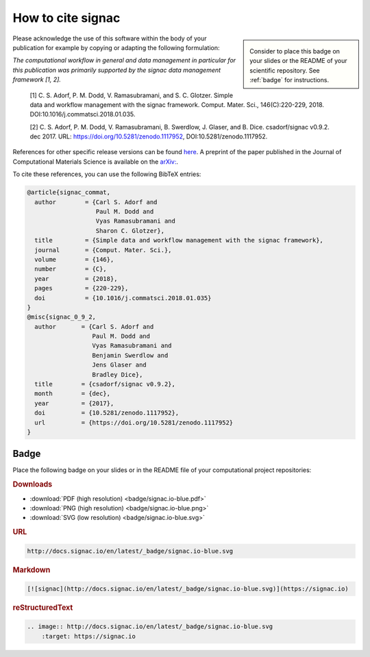 .. _acknowledge:

==================
How to cite signac
==================


.. sidebar:: |badge|

      Consider to place this badge on your slides or the README of your scientific repository.
      See :ref:`badge` for instructions.

.. |badge| image:: badge/signac.io-blue.svg


Please acknowledge the use of this software within the body of your publication for example by copying or adapting the following formulation:

*The computational workflow in general and data management in particular for this publication was primarily supported by the signac data management framework [1, 2].*

  [1] C. S. Adorf, P. M. Dodd, V. Ramasubramani, and S. C. Glotzer. Simple data and workflow management with the signac framework. Comput. Mater. Sci., 146(C):220-229, 2018. DOI:10.1016/j.commatsci.2018.01.035.

  [2] C. S. Adorf, P. M. Dodd, V. Ramasubramani, B. Swerdlow, J. Glaser, and B. Dice. csadorf/signac v0.9.2. dec 2017. URL: https://doi.org/10.5281/zenodo.1117952, DOI:10.5281/zenodo.1117952.

References for other specific release versions can be found `here <https://zenodo.org/badge/latestdoi/72946496>`_.
A preprint of the paper published in the Journal of Computational Materials Science is available on the `arXiv: <https://arxiv.org/abs/1611.03543>`_.

To cite these references, you can use the following BibTeX entries:

.. code-block:: bibtex

    @article{signac_commat,
      author        = {Carl S. Adorf and
                       Paul M. Dodd and
                       Vyas Ramasubramani and
                       Sharon C. Glotzer},
      title         = {Simple data and workflow management with the signac framework},
      journal       = {Comput. Mater. Sci.},
      volume        = {146},
      number        = {C},
      year          = {2018},
      pages         = {220-229},
      doi           = {10.1016/j.commatsci.2018.01.035}
    }
    @misc{signac_0_9_2,
      author       = {Carl S. Adorf and
                      Paul M. Dodd and
                      Vyas Ramasubramani and
                      Benjamin Swerdlow and
                      Jens Glaser and
                      Bradley Dice},
      title        = {csadorf/signac v0.9.2},
      month        = {dec},
      year         = {2017},
      doi          = {10.5281/zenodo.1117952},
      url          = {https://doi.org/10.5281/zenodo.1117952}
    }


.. _badge:

Badge
=====

Place the following badge on your slides or in the README file of your computational project repositories: |badge|

.. rubric:: Downloads

* :download:`PDF (high resolution) <badge/signac.io-blue.pdf>`
* :download:`PNG (high resolution) <badge/signac.io-blue.png>`
* :download:`SVG (low resolution) <badge/signac.io-blue.svg>`

.. rubric:: URL

.. code-block:: html

    http://docs.signac.io/en/latest/_badge/signac.io-blue.svg

.. rubric:: Markdown

.. code-block:: html

    [![signac](http://docs.signac.io/en/latest/_badge/signac.io-blue.svg)](https://signac.io)

.. rubric:: reStructuredText

.. code-block:: rst

    .. image:: http://docs.signac.io/en/latest/_badge/signac.io-blue.svg
        :target: https://signac.io
